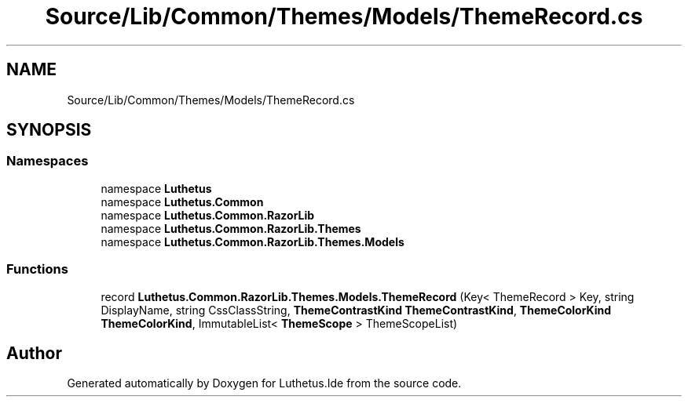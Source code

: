 .TH "Source/Lib/Common/Themes/Models/ThemeRecord.cs" 3 "Version 1.0.0" "Luthetus.Ide" \" -*- nroff -*-
.ad l
.nh
.SH NAME
Source/Lib/Common/Themes/Models/ThemeRecord.cs
.SH SYNOPSIS
.br
.PP
.SS "Namespaces"

.in +1c
.ti -1c
.RI "namespace \fBLuthetus\fP"
.br
.ti -1c
.RI "namespace \fBLuthetus\&.Common\fP"
.br
.ti -1c
.RI "namespace \fBLuthetus\&.Common\&.RazorLib\fP"
.br
.ti -1c
.RI "namespace \fBLuthetus\&.Common\&.RazorLib\&.Themes\fP"
.br
.ti -1c
.RI "namespace \fBLuthetus\&.Common\&.RazorLib\&.Themes\&.Models\fP"
.br
.in -1c
.SS "Functions"

.in +1c
.ti -1c
.RI "record \fBLuthetus\&.Common\&.RazorLib\&.Themes\&.Models\&.ThemeRecord\fP (Key< ThemeRecord > Key, string DisplayName, string CssClassString, \fBThemeContrastKind\fP \fBThemeContrastKind\fP, \fBThemeColorKind\fP \fBThemeColorKind\fP, ImmutableList< \fBThemeScope\fP > ThemeScopeList)"
.br
.in -1c
.SH "Author"
.PP 
Generated automatically by Doxygen for Luthetus\&.Ide from the source code\&.
